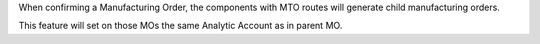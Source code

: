 When confirming a Manufacturing Order, the components with MTO routes will generate child manufacturing orders.

This feature will set on those MOs the same Analytic Account as in parent MO.
